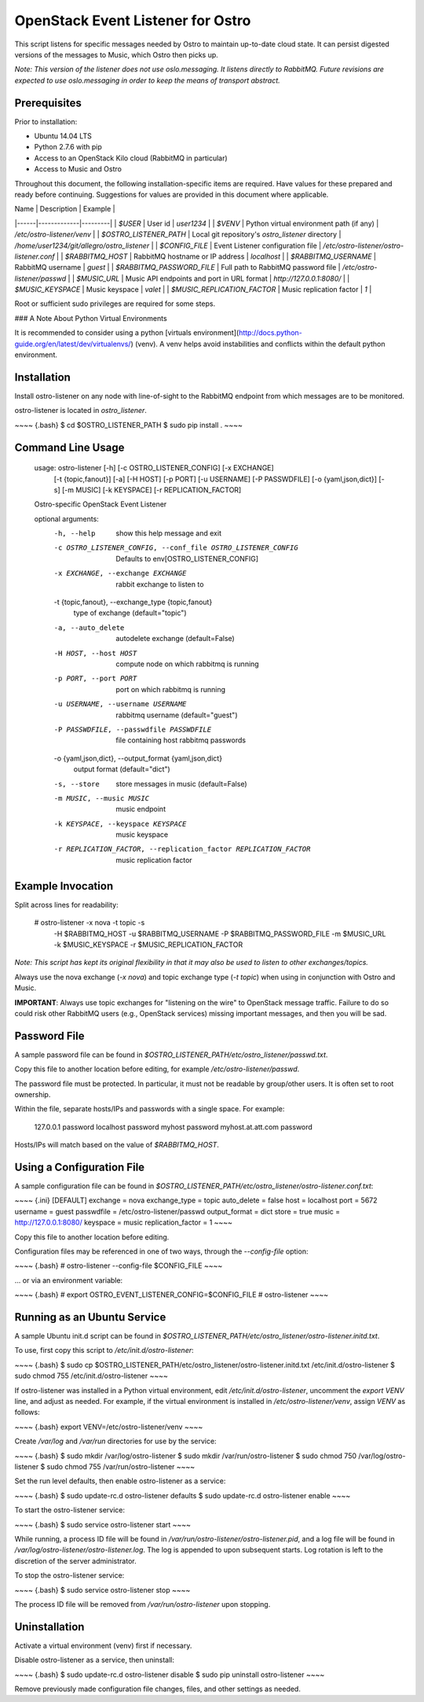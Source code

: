 OpenStack Event Listener for Ostro
==================================

This script listens for specific messages needed by Ostro to maintain
up-to-date cloud state. It can persist digested versions of the messages
to Music, which Ostro then picks up.

*Note: This version of the listener does not use oslo.messaging. It
listens directly to RabbitMQ. Future revisions are expected to use
oslo.messaging in order to keep the means of transport abstract.*

Prerequisites
-------------

Prior to installation:

-   Ubuntu 14.04 LTS
-   Python 2.7.6 with pip
-   Access to an OpenStack Kilo cloud (RabbitMQ in particular)
-   Access to Music and Ostro

Throughout this document, the following installation-specific items are
required. Have values for these prepared and ready before continuing.
Suggestions for values are provided in this document where applicable.

| Name | Description | Example |
|------|-------------|---------|
| `$USER` | User id | `user1234` |
| `$VENV` | Python virtual environment path (if any) | `/etc/ostro-listener/venv` |
| `$OSTRO_LISTENER_PATH` | Local git repository's `ostro_listener` directory | `/home/user1234/git/allegro/ostro_listener` |
| `$CONFIG_FILE` | Event Listener configuration file | `/etc/ostro-listener/ostro-listener.conf` |
| `$RABBITMQ_HOST` | RabbitMQ hostname or IP address | `localhost` |
| `$RABBITMQ_USERNAME` | RabbitMQ username | `guest` |
| `$RABBITMQ_PASSWORD_FILE` | Full path to RabbitMQ password file | `/etc/ostro-listener/passwd` |
| `$MUSIC_URL` | Music API endpoints and port in URL format | `http://127.0.0.1:8080/` |
| `$MUSIC_KEYSPACE` | Music keyspace | `valet` |
| `$MUSIC_REPLICATION_FACTOR` | Music replication factor | `1` |


Root or sufficient sudo privileges are required for some steps.

### A Note About Python Virtual Environments

It is recommended to consider using a python [virtuals
environment](http://docs.python-guide.org/en/latest/dev/virtualenvs/)
(venv). A venv helps avoid instabilities and conflicts within the
default python environment.

Installation
------------

Install ostro-listener on any node with line-of-sight to the RabbitMQ
endpoint from which messages are to be monitored.

ostro-listener is located in `ostro_listener`.

~~~~ {.bash}
$ cd $OSTRO_LISTENER_PATH
$ sudo pip install .
~~~~

Command Line Usage
------------------

    usage: ostro-listener [-h] [-c OSTRO_LISTENER_CONFIG] [-x EXCHANGE]
                          [-t {topic,fanout}] [-a] [-H HOST] [-p PORT]
                          [-u USERNAME] [-P PASSWDFILE] [-o {yaml,json,dict}] [-s]
                          [-m MUSIC] [-k KEYSPACE] [-r REPLICATION_FACTOR]

    Ostro-specific OpenStack Event Listener

    optional arguments:
      -h, --help            show this help message and exit
      -c OSTRO_LISTENER_CONFIG, --conf_file OSTRO_LISTENER_CONFIG
                            Defaults to env[OSTRO_LISTENER_CONFIG]
      -x EXCHANGE, --exchange EXCHANGE
                            rabbit exchange to listen to
      -t {topic,fanout}, --exchange_type {topic,fanout}
                            type of exchange (default="topic")
      -a, --auto_delete     autodelete exchange (default=False)
      -H HOST, --host HOST  compute node on which rabbitmq is running
      -p PORT, --port PORT  port on which rabbitmq is running
      -u USERNAME, --username USERNAME
                            rabbitmq username (default="guest")
      -P PASSWDFILE, --passwdfile PASSWDFILE
                            file containing host rabbitmq passwords
      -o {yaml,json,dict}, --output_format {yaml,json,dict}
                            output format (default="dict")
      -s, --store           store messages in music (default=False)
      -m MUSIC, --music MUSIC
                            music endpoint
      -k KEYSPACE, --keyspace KEYSPACE
                            music keyspace
      -r REPLICATION_FACTOR, --replication_factor REPLICATION_FACTOR
                            music replication factor

Example Invocation
------------------

Split across lines for readability:

    # ostro-listener -x nova -t topic -s
                     -H $RABBITMQ_HOST
                     -u $RABBITMQ_USERNAME
                     -P $RABBITMQ_PASSWORD_FILE
                     -m $MUSIC_URL
                     -k $MUSIC_KEYSPACE
                     -r $MUSIC_REPLICATION_FACTOR

*Note: This script has kept its original flexibility in that it may also
be used to listen to other exchanges/topics.*

Always use the nova exchange (`-x nova`) and topic exchange type
(`-t topic`) when using in conjunction with Ostro and Music.

**IMPORTANT**: Always use topic exchanges for "listening on the wire" to
OpenStack message traffic. Failure to do so could risk other RabbitMQ
users (e.g., OpenStack services) missing important messages, and then
you will be sad.

Password File
-------------

A sample password file can be found in
`$OSTRO_LISTENER_PATH/etc/ostro_listener/passwd.txt`.

Copy this file to another location before editing, for example
`/etc/ostro-listener/passwd`.

The password file must be protected. In particular, it must not be
readable by group/other users. It is often set to root ownership.

Within the file, separate hosts/IPs and passwords with a single space.
For example:

    127.0.0.1 password
    localhost password
    myhost password
    myhost.at.att.com password

Hosts/IPs will match based on the value of `$RABBITMQ_HOST`.

Using a Configuration File
--------------------------

A sample configuration file can be found in
`$OSTRO_LISTENER_PATH/etc/ostro_listener/ostro-listener.conf.txt`:

~~~~ {.ini}
[DEFAULT]
exchange = nova
exchange_type = topic
auto_delete = false
host = localhost
port = 5672
username = guest
passwdfile = /etc/ostro-listener/passwd
output_format = dict
store = true
music = http://127.0.0.1:8080/
keyspace = music
replication_factor = 1
~~~~

Copy this file to another location before editing.

Configuration files may be referenced in one of two ways, through the
`--config-file` option:

~~~~ {.bash}
# ostro-listener --config-file $CONFIG_FILE
~~~~

... or via an environment variable:

~~~~ {.bash}
# export OSTRO_EVENT_LISTENER_CONFIG=$CONFIG_FILE
# ostro-listener
~~~~

Running as an Ubuntu Service
----------------------------

A sample Ubuntu init.d script can be found in
`$OSTRO_LISTENER_PATH/etc/ostro_listener/ostro-listener.initd.txt`.

To use, first copy this script to `/etc/init.d/ostro-listener`:

~~~~ {.bash}
$ sudo cp $OSTRO_LISTENER_PATH/etc/ostro_listener/ostro-listener.initd.txt /etc/init.d/ostro-listener
$ sudo chmod 755 /etc/init.d/ostro-listener
~~~~

If ostro-listener was installed in a Python virtual environment, edit
`/etc/init.d/ostro-listener`, uncomment the `export VENV` line, and
adjust as needed. For example, if the virtual environment is installed
in `/etc/ostro-listener/venv`, assign `VENV` as follows:

~~~~ {.bash}
export VENV=/etc/ostro-listener/venv
~~~~

Create `/var/log` and `/var/run` directories for use by the service:

~~~~ {.bash}
$ sudo mkdir /var/log/ostro-listener
$ sudo mkdir /var/run/ostro-listener
$ sudo chmod 750 /var/log/ostro-listener
$ sudo chmod 755 /var/run/ostro-listener
~~~~

Set the run level defaults, then enable ostro-listener as a service:

~~~~ {.bash}
$ sudo update-rc.d ostro-listener defaults
$ sudo update-rc.d ostro-listener enable
~~~~

To start the ostro-listener service:

~~~~ {.bash}
$ sudo service ostro-listener start
~~~~

While running, a process ID file will be found in
`/var/run/ostro-listener/ostro-listener.pid`, and a log file will be
found in `/var/log/ostro-listener/ostro-listener.log`. The log is
appended to upon subsequent starts. Log rotation is left to the
discretion of the server administrator.

To stop the ostro-listener service:

~~~~ {.bash}
$ sudo service ostro-listener stop
~~~~

The process ID file will be removed from `/var/run/ostro-listener` upon
stopping.

Uninstallation
--------------

Activate a virtual environment (venv) first if necessary.

Disable ostro-listener as a service, then uninstall:

~~~~ {.bash}
$ sudo update-rc.d ostro-listener disable
$ sudo pip uninstall ostro-listener
~~~~

Remove previously made configuration file changes, files, and other
settings as needed.

